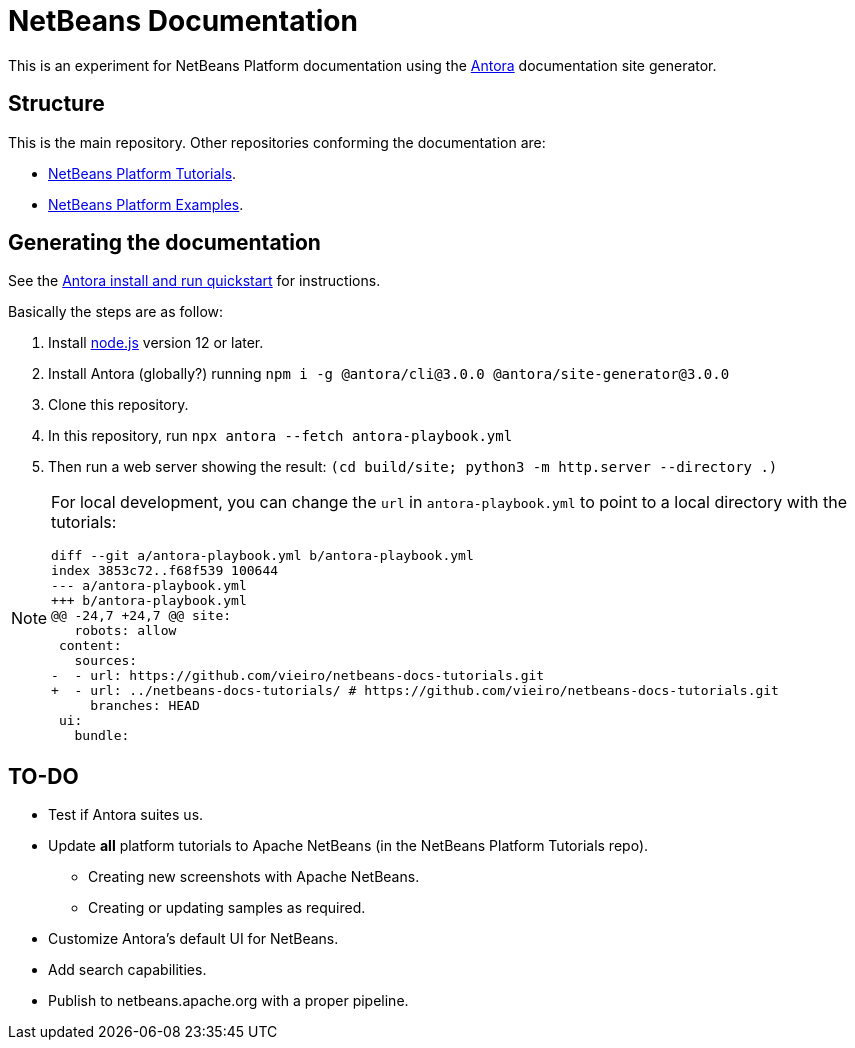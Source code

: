 = NetBeans Documentation

This is an experiment for NetBeans Platform documentation using the link:https://antora.org/[Antora] documentation site generator.

== Structure

This is the main repository. Other repositories conforming the documentation are:

- link:https://github.com/vieiro/netbeans-docs-tutorials[NetBeans Platform Tutorials].
- link:https://github.com/vieiro/netbeans-docs-samples[NetBeans Platform Examples].

== Generating the documentation

See the link:https://docs.antora.org/antora/latest/install-and-run-quickstart/[Antora install and run quickstart] for instructions.

Basically the steps are as follow:

. Install link:https://nodejs.org[node.js] version 12 or later.
. Install Antora (globally?) running `npm i -g @antora/cli@3.0.0 @antora/site-generator@3.0.0`
. Clone this repository.
. In this repository, run `npx antora --fetch antora-playbook.yml`
. Then run a web server showing the result: `(cd build/site; python3 -m http.server --directory .)`

[NOTE]
====

For local development, you can change the `url` in `antora-playbook.yml` to point to a local directory with the tutorials:

[source, diff]
----
diff --git a/antora-playbook.yml b/antora-playbook.yml
index 3853c72..f68f539 100644
--- a/antora-playbook.yml
+++ b/antora-playbook.yml
@@ -24,7 +24,7 @@ site:
   robots: allow
 content:
   sources: 
-  - url: https://github.com/vieiro/netbeans-docs-tutorials.git
+  - url: ../netbeans-docs-tutorials/ # https://github.com/vieiro/netbeans-docs-tutorials.git
     branches: HEAD
 ui: 
   bundle:
----
====


== TO-DO

* Test if Antora suites us.
* Update *all* platform tutorials to Apache NetBeans (in the NetBeans Platform Tutorials repo).
** Creating new screenshots with Apache NetBeans.
** Creating or updating samples as required.
* Customize Antora's default UI for NetBeans.
* Add search capabilities.
* Publish to netbeans.apache.org with a proper pipeline.


